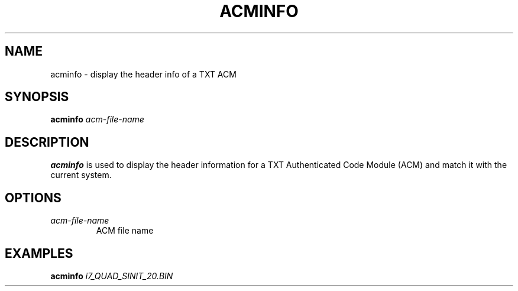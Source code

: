 .\"
.TH ACMINFO 8 "2011-12-31" "tboot" "User Manuals"
.SH NAME
acminfo \- display the header info of a TXT ACM
.SH SYNOPSIS
.B acminfo
.I acm-file-name
.SH DESCRIPTION
.B acminfo
is used to display the header information for a TXT Authenticated Code Module (ACM) and match it with the current system.
.SH OPTIONS
.TP
.I acm-file-name
ACM file name
.SH EXAMPLES
\fBacminfo \fIi7_QUAD_SINIT_20.BIN
